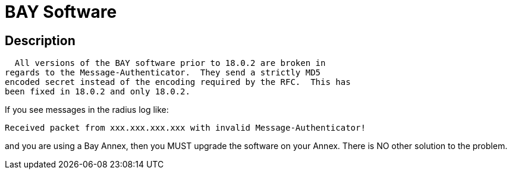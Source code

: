 = BAY Software

## Description

  All versions of the BAY software prior to 18.0.2 are broken in
regards to the Message-Authenticator.  They send a strictly MD5
encoded secret instead of the encoding required by the RFC.  This has
been fixed in 18.0.2 and only 18.0.2.

If you see messages in the radius log like:

	Received packet from xxx.xxx.xxx.xxx with invalid Message-Authenticator!

and you are using a Bay Annex, then you MUST upgrade the software on
your Annex.  There is NO other solution to the problem.
